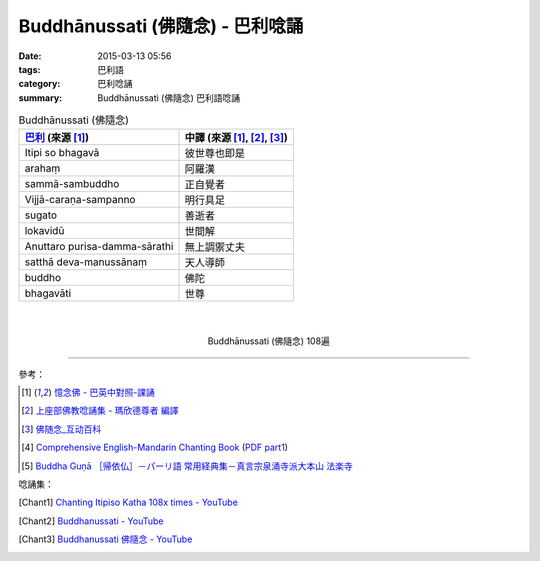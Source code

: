 Buddhānussati (佛隨念) - 巴利唸誦
#################################

:date: 2015-03-13 05:56
:tags: 巴利語
:category: 巴利唸誦
:summary: Buddhānussati (佛隨念) 巴利語唸誦


.. list-table:: Buddhānussati (佛隨念)
   :header-rows: 1
   :class: table-syntax-diff

   * - `巴利`_ (來源 [1]_)

     - 中譯 (來源 [1]_, [2]_, [3]_)

   * - Itipi so bhagavā

     - 彼世尊也即是

   * - arahaṃ

     - 阿羅漢

   * - sammā-sambuddho

     - 正自覺者

   * - Vijjā-caraṇa-sampanno

     - 明行具足

   * - sugato

     - 善逝者

   * - lokavidū

     - 世間解

   * - Anuttaro purisa-damma-sārathi

     - 無上調禦丈夫

   * - satthā deva-manussānaṃ

     - 天人導師

   * - buddho

     - 佛陀

   * - bhagavāti

     - 世尊

|
|

.. container:: align-center video-container

  .. raw:: html

    <iframe width="560" height="315" src="https://www.youtube.com/embed/ivSD7UQABr0" frameborder="0" allowfullscreen></iframe>

.. container:: align-center video-container-description

  Buddhānussati (佛隨念) 108遍

----

參考：

.. [1] `憶念佛 - 巴英中對照-課誦 <http://www.dhammatalks.org/Dhamma/Chanting/Verses2.htm#evening>`_

.. [2] `上座部佛教唸誦集 - 瑪欣德尊者 編譯 <http://www.dhammatalks.net/Chinese/Bhikkhu_Mahinda-Puja.pdf>`_

.. [3] `佛随念_互动百科 <http://www.baike.com/wiki/%E4%BD%9B%E9%9A%8F%E5%BF%B5&prd=so_1_doc>`_

.. [4] `Comprehensive English-Mandarin Chanting Book <http://methika.com/comprehensive-english-mandarin-chanting-book/>`_
       (`PDF part1 <http://methika.com/wp-content/uploads/2010/01/Book1.PDF>`__)

.. [5] `Buddha Guṇā ［帰依仏］－パーリ語 常用経典集－真言宗泉涌寺派大本山 法楽寺 <http://www.horakuji.hello-net.info/BuddhaSasana/Theravada/paritta/Buddha_guna.htm>`_

唸誦集：

.. [Chant1] `Chanting Itipiso Katha 108x times - YouTube <https://www.youtube.com/watch?v=ivSD7UQABr0>`_

.. [Chant2] `Buddhanussati - YouTube <https://www.youtube.com/watch?v=3OPZqXbTJxY>`_

.. [Chant3] `Buddhanussati 佛隨念 - YouTube <https://www.youtube.com/watch?v=HmpMdmBnwGU>`_


.. _巴利: http://zh.wikipedia.org/zh-tw/%E5%B7%B4%E5%88%A9%E8%AF%AD
